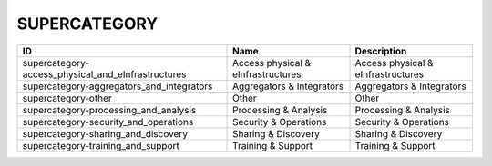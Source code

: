 .. _supercategory:

SUPERCATEGORY
=============

==================================================  ==================================  ==================================
ID                                                  Name                                Description
==================================================  ==================================  ==================================
supercategory-access_physical_and_eInfrastructures  Access physical & eInfrastructures  Access physical & eInfrastructures
supercategory-aggregators_and_integrators           Aggregators & Integrators           Aggregators & Integrators
supercategory-other                                 Other                               Other
supercategory-processing_and_analysis               Processing & Analysis               Processing & Analysis
supercategory-security_and_operations               Security & Operations               Security & Operations
supercategory-sharing_and_discovery                 Sharing & Discovery                 Sharing & Discovery
supercategory-training_and_support                  Training & Support                  Training & Support
==================================================  ==================================  ==================================